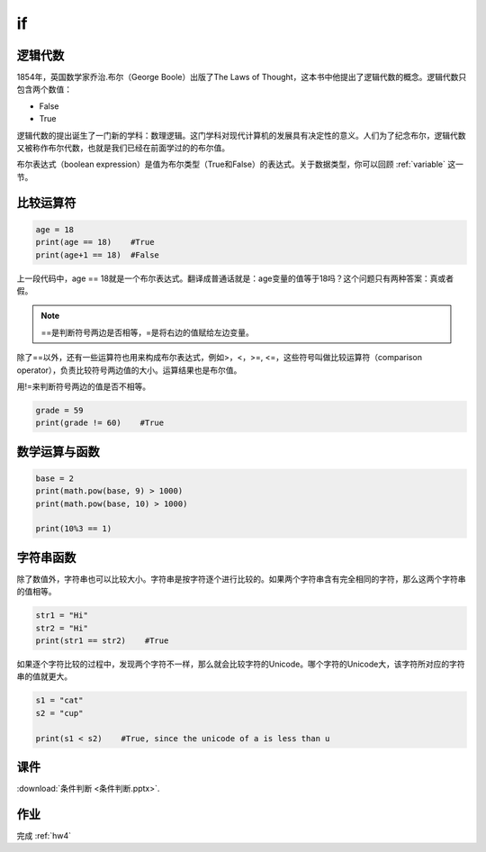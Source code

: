 if
=======

逻辑代数
-------
1854年，英国数学家乔治.布尔（George Boole）出版了The Laws of Thought，这本书中他提出了逻辑代数的概念。逻辑代数只包含两个数值：

* False
* True

逻辑代数的提出诞生了一门新的学科：数理逻辑。这门学科对现代计算机的发展具有决定性的意义。人们为了纪念布尔，逻辑代数又被称作布尔代数，也就是我们已经在前面学过的的布尔值。

布尔表达式（boolean expression）是值为布尔类型（True和False）的表达式。关于数据类型，你可以回顾 :ref:`variable` 这一节。

比较运算符
--------

.. code-block:: python

    age = 18
    print(age == 18)    #True
    print(age+1 == 18)  #False


上一段代码中，age == 18就是一个布尔表达式。翻译成普通话就是：age变量的值等于18吗？这个问题只有两种答案：真或者假。

.. note::

    ==是判断符号两边是否相等，=是将右边的值赋给左边变量。

除了==以外，还有一些运算符也用来构成布尔表达式，例如>，<，>=, <=，这些符号叫做比较运算符（comparison operator），负责比较符号两边值的大小。运算结果也是布尔值。

.. code-block:: python
    age = 15
    year = 14
    print(age < year)
    print(age > year)
    print(age <= year+1)
    print(age-1 >= year)

用!=来判断符号两边的值是否不相等。

.. code-block:: python

    grade = 59
    print(grade != 60)    #True

数学运算与函数
------------
.. code-block:: python

    base = 2
    print(math.pow(base, 9) > 1000)
    print(math.pow(base, 10) > 1000)

    print(10%3 == 1)

字符串函数
--------
除了数值外，字符串也可以比较大小。字符串是按字符逐个进行比较的。如果两个字符串含有完全相同的字符，那么这两个字符串的值相等。

.. code-block:: python

    str1 = "Hi"
    str2 = "Hi"
    print(str1 == str2)    #True

如果逐个字符比较的过程中，发现两个字符不一样，那么就会比较字符的Unicode。哪个字符的Unicode大，该字符所对应的字符串的值就更大。

.. code-block:: python

    s1 = "cat"
    s2 = "cup"

    print(s1 < s2)    #True, since the unicode of a is less than u

课件
----
:download:`条件判断 <条件判断.pptx>`.

作业
---------
完成 :ref:`hw4`